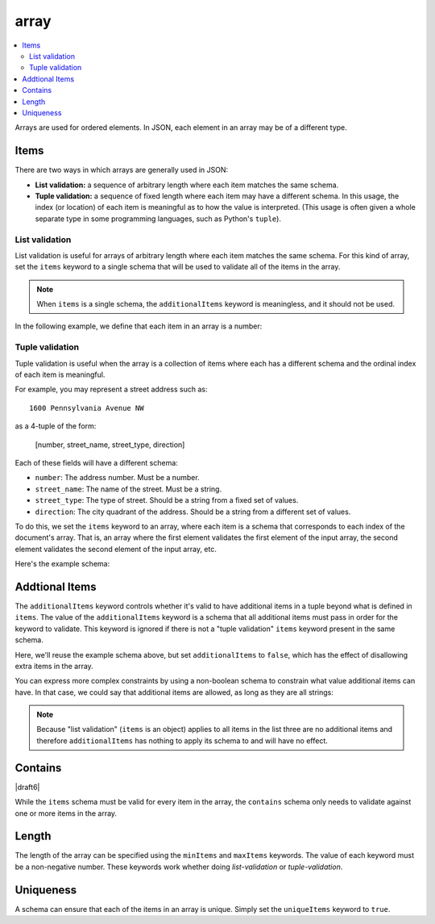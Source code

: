 .. index::
   single: array

.. _array:

array
-----

.. contents:: :local:

Arrays are used for ordered elements.  In JSON, each element in an
array may be of a different type.

.. language_specific::

   --Python
   In Python, "array" is analogous to a ``list`` or ``tuple`` type,
   depending on usage.  However, the ``json`` module in the Python
   standard library will always use Python lists to represent JSON
   arrays.
   --Ruby
   In Ruby, "array" is analogous to a ``Array`` type.

.. schema_example::

    { "type": "array" }
    --
    [1, 2, 3, 4, 5]
    --
    [3, "different", { "types" : "of values" }]
    --X
    {"Not": "an array"}


.. index::
   single: array; items
   single: items
   single: additionalItems
   single: contains

.. _items:

Items
'''''

There are two ways in which arrays are generally used in JSON:

- **List validation:** a sequence of arbitrary length where each
  item matches the same schema.

- **Tuple validation:** a sequence of fixed length where each item may
  have a different schema.  In this usage, the index (or location) of
  each item is meaningful as to how the value is interpreted.  (This
  usage is often given a whole separate type in some programming
  languages, such as Python's ``tuple``).

.. index::
   single: array; list validation

.. _list-validation:

List validation
~~~~~~~~~~~~~~~

List validation is useful for arrays of arbitrary length where each
item matches the same schema.  For this kind of array, set the
``items`` keyword to a single schema that will be used to validate all
of the items in the array.

.. note::
   When ``items`` is a single schema, the ``additionalItems`` keyword
   is meaningless, and it should not be used.

In the following example, we define that each item in an array is a
number:

.. schema_example::

   {
     "type": "array",
     "items": {
       "type": "number"
     }
   }
   --
   [1, 2, 3, 4, 5]
   --X
   // A single "non-number" causes the whole array to be invalid:
   [1, 2, "3", 4, 5]
   --
   // The empty array is always valid:
   []

.. index::
   single: array; tuple validation

.. _tuple-validation:

Tuple validation
~~~~~~~~~~~~~~~~

Tuple validation is useful when the array is a collection of items
where each has a different schema and the ordinal index of each item
is meaningful.

For example, you may represent a street address such as::

    1600 Pennsylvania Avenue NW

as a 4-tuple of the form:

    [number, street_name, street_type, direction]

Each of these fields will have a different schema:

- ``number``: The address number.  Must be a number.

- ``street_name``: The name of the street.  Must be a string.

- ``street_type``: The type of street.  Should be a string from a
  fixed set of values.

- ``direction``: The city quadrant of the address.  Should be a string
  from a different set of values.

To do this, we set the ``items`` keyword to an array, where each item
is a schema that corresponds to each index of the document's array.
That is, an array where the first element validates the first element
of the input array, the second element validates the second element of
the input array, etc.

Here's the example schema:

.. schema_example::

    {
      "type": "array",
      "items": [
        { "type": "number" },
        { "type": "string" },
        { "enum": ["Street", "Avenue", "Boulevard"] },
        { "enum": ["NW", "NE", "SW", "SE"] }
      ]
    }
    --
    [1600, "Pennsylvania", "Avenue", "NW"]
    --X
    // "Drive" is not one of the acceptable street types:
    [24, "Sussex", "Drive"]
    --X
    // This address is missing a street number
    ["Palais de l'Élysée"]
    --
    // It's okay to not provide all of the items:
    [10, "Downing", "Street"]
    --
    // And, by default, it's also okay to add additional items to end:
    [1600, "Pennsylvania", "Avenue", "NW", "Washington"]

.. index::
   single: array; tuple validation; additionalItems
   single: additionalItems

.. _additionalItems:

Addtional Items
'''''''''''''''

The ``additionalItems`` keyword controls whether it's valid to have
additional items in a tuple beyond what is defined in ``items``. The
value of the ``additionalItems`` keyword is a schema that all
additional items must pass in order for the keyword to validate. This
keyword is ignored if there is not a "tuple validation" ``items``
keyword present in the same schema.

.. draft_specific::

   --Draft 4
   In Draft 4, ``additionalItems`` does not require a "tuple
   validation" ``items`` keyword to be present. There are no
   constraints on any of the items, so all items are considered to be
   additional items.

Here, we'll reuse the example schema above, but set
``additionalItems`` to ``false``, which has the effect of disallowing
extra items in the array.

.. schema_example::

    {
      "type": "array",
      "items": [
        { "type": "number" },
        { "type": "string" },
        { "enum": ["Street", "Avenue", "Boulevard"] },
        { "enum": ["NW", "NE", "SW", "SE"] }
      ],
      "additionalItems": false
    }
    --
    [1600, "Pennsylvania", "Avenue", "NW"]
    --
    // It's ok to not provide all of the items:
    [1600, "Pennsylvania", "Avenue"]
    --X
    // But, since ``additionalItems`` is ``false``, we can't provide
    // extra items:
    [1600, "Pennsylvania", "Avenue", "NW", "Washington"]

You can express more complex constraints by using a non-boolean schema
to constrain what value additional items can have. In that case, we
could say that additional items are allowed, as long as they are all
strings:

.. schema_example::

    {
      "type": "array",
      "items": [
        { "type": "number" },
        { "type": "string" },
        { "enum": ["Street", "Avenue", "Boulevard"] },
        { "enum": ["NW", "NE", "SW", "SE"] }
      ],
      "additionalItems": { "type": "string" }
    }
    --
    // Extra string items are ok ...
    [1600, "Pennsylvania", "Avenue", "NW", "Washington"]
    --X
    // ... but not anything else
    [1600, "Pennsylvania", "Avenue", "NW", 20500]

.. note::

    Because "list validation" (``items`` is an object) applies to all
    items in the list three are no additional items and therefore
    ``additionalItems`` has nothing to apply its schema to and will
    have no effect.

.. index::
   single: array; contains
   single: contains

.. _contains:

Contains
''''''''

|draft6|

While the ``items`` schema must be valid for every item in the array, the
``contains`` schema only needs to validate against one or more items in the
array.

.. schema_example::

   {
      "type": "array",
      "contains": {
        "type": "number"
      }
   }
   --
   // A single "number" is enough to make this pass:
   ["life", "universe", "everything", 42]
   --X
   // But if we have no number, it fails:
   ["life", "universe", "everything", "forty-two"]
   --
   // All numbers is, of course, also okay:
   [1, 2, 3, 4, 5]

.. index::
   single: array; length
   single: minItems
   single: maxItems

.. _length:

Length
''''''

The length of the array can be specified using the ``minItems`` and
``maxItems`` keywords.  The value of each keyword must be a
non-negative number.  These keywords work whether doing
`list-validation` or `tuple-validation`.

.. schema_example::

   {
     "type": "array",
     "minItems": 2,
     "maxItems": 3
   }
   --X
   []
   --X
   [1]
   --
   [1, 2]
   --
   [1, 2, 3]
   --X
   [1, 2, 3, 4]


.. index::
   single: array; uniqueness
   single: uniqueItems

.. _uniqueItems:

Uniqueness
''''''''''

A schema can ensure that each of the items in an array is unique.
Simply set the ``uniqueItems`` keyword to ``true``.

.. schema_example::

   {
     "type": "array",
     "uniqueItems": true
   }
   --
   [1, 2, 3, 4, 5]
   --X
   [1, 2, 3, 3, 4]
   --
   // The empty array always passes:
   []
